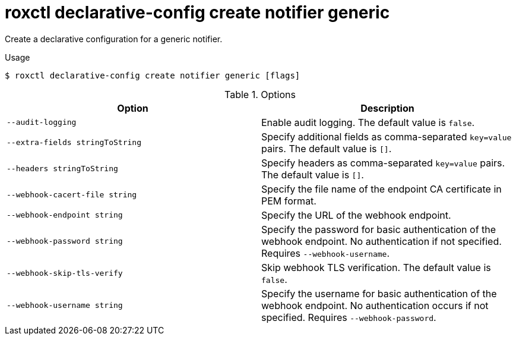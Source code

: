 // Module included in the following assemblies:
//
// * command-reference/roxctl-declarative-config.adoc

:_mod-docs-content-type: REFERENCE
[id="roxctl-declarative-config-create-notifier-generic_{context}"]
= roxctl declarative-config create notifier generic

Create a declarative configuration for a generic notifier.

.Usage
[source,terminal]
----
$ roxctl declarative-config create notifier generic [flags]
----

.Options
[cols="2,2",options="header"]
|===
|Option |Description

|`--audit-logging`
|Enable audit logging. The default value is `false`.

|`--extra-fields stringToString`
|Specify additional fields as comma-separated `key=value` pairs. The default value is `[]`.

|`--headers stringToString`
|Specify headers as comma-separated `key=value` pairs. The default value is `[]`.

|`--webhook-cacert-file string`
|Specify the file name of the endpoint CA certificate in PEM format.

|`--webhook-endpoint string`
|Specify the URL of the webhook endpoint.

|`--webhook-password string`
|Specify the password for basic authentication of the webhook endpoint. No authentication if not specified. Requires `--webhook-username`.

|`--webhook-skip-tls-verify`
|Skip webhook TLS verification. The default value is `false`.

|`--webhook-username string`
|Specify the username for basic authentication of the webhook endpoint. No authentication occurs if not specified. Requires `--webhook-password`.
|===